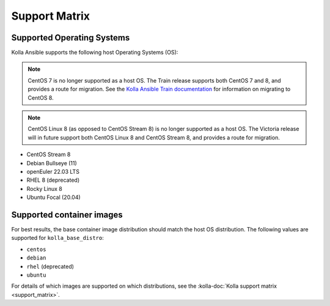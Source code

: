 ==============
Support Matrix
==============

Supported Operating Systems
~~~~~~~~~~~~~~~~~~~~~~~~~~~

Kolla Ansible supports the following host Operating Systems (OS):

.. note::

   CentOS 7 is no longer supported as a host OS. The Train release supports
   both CentOS 7 and 8, and provides a route for migration. See the `Kolla
   Ansible Train documentation
   <https://docs.openstack.org/kolla-ansible/train/user/centos8.html>`_ for
   information on migrating to CentOS 8.

.. note::

   CentOS Linux 8 (as opposed to CentOS Stream 8) is no longer supported as a
   host OS. The Victoria release will in future support both CentOS Linux 8 and
   CentOS Stream 8, and provides a route for migration.

* CentOS Stream 8
* Debian Bullseye (11)
* openEuler 22.03 LTS
* RHEL 8 (deprecated)
* Rocky Linux 8
* Ubuntu Focal (20.04)

Supported container images
~~~~~~~~~~~~~~~~~~~~~~~~~~

For best results, the base container image distribution should match the host
OS distribution. The following values are supported for ``kolla_base_distro``:

* ``centos``
* ``debian``
* ``rhel`` (deprecated)
* ``ubuntu``

For details of which images are supported on which distributions, see the
:kolla-doc:`Kolla support matrix <support_matrix>`.
